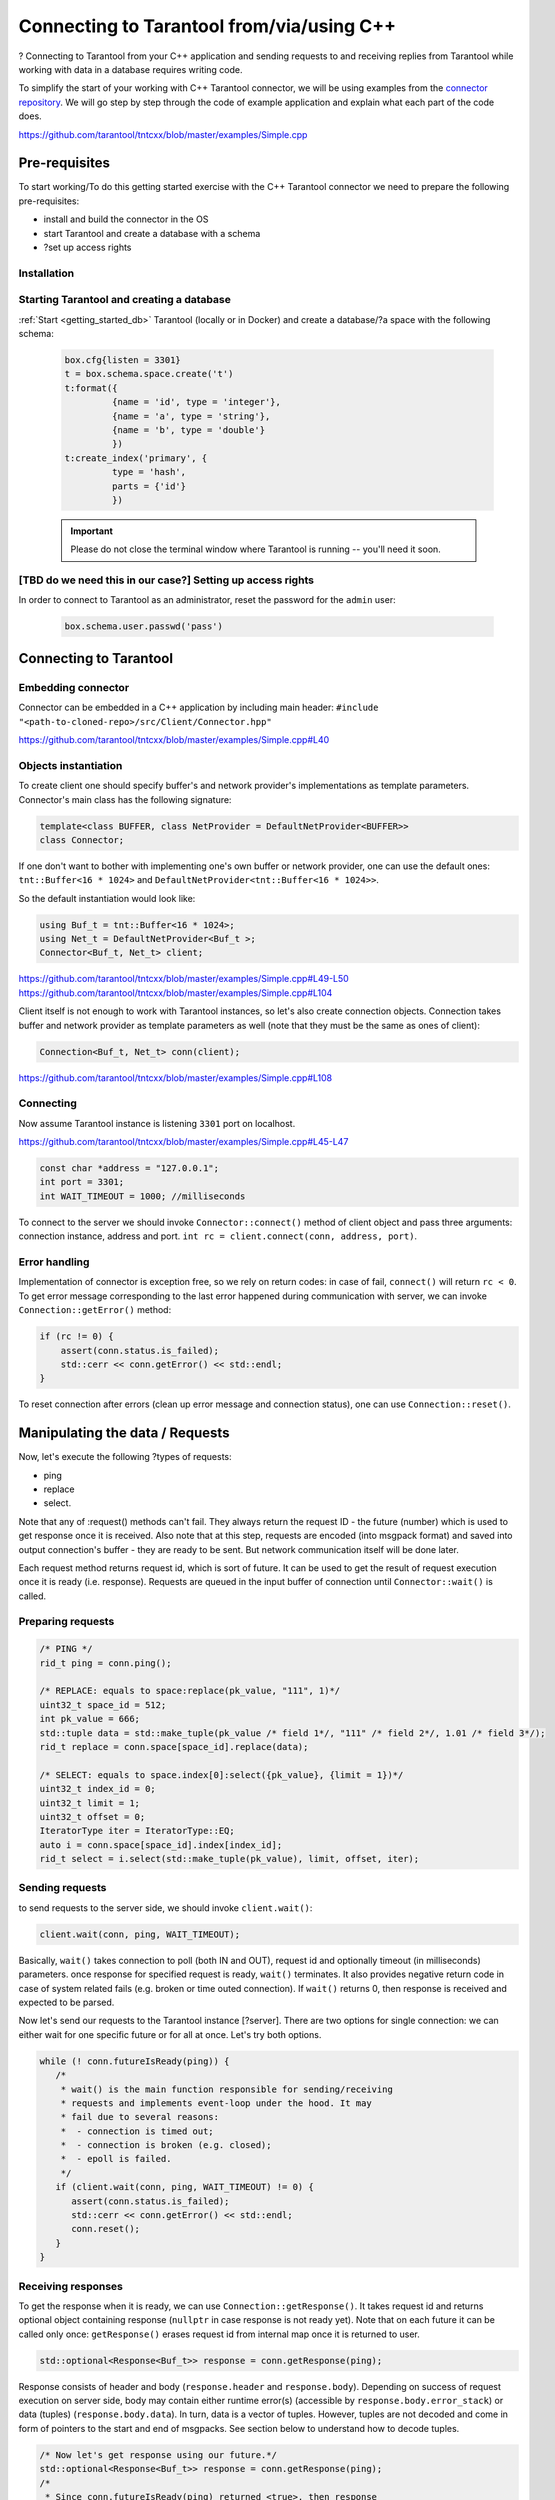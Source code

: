 
.. //TBD Main title

Connecting to Tarantool from/via/using C++
===========================================

.. //TDB Overview intro


.. //TBD intro about using examples - to place it here or in pre-req.>

?
Connecting to Tarantool from your C++ application and sending requests to and
receiving replies from Tarantool while working with data in a database requires
writing code.

To simplify the start of your working with C++ Tarantool connector, we will be
using examples from the `connector repository <https://github.com/tarantool/tntcxx/tree/master/examples>`_.
We will go step by step through the code of example application and explain
what each part of the code does.

https://github.com/tarantool/tntcxx/blob/master/examples/Simple.cpp


.. _gs_cxx_prerequisites:

Pre-requisites
----------------

.. //TBD intro paragraph

To start working/To do this getting started exercise with the C++ Tarantool connector we need to prepare the following pre-requisites:

* install and build the connector in the OS
* start Tarantool and create a database with a schema
* ?set up access rights


Installation
~~~~~~~~~~~~

.. //TBD either the static content here or a link to tntcxx reamdme

Starting Tarantool and creating a database
~~~~~~~~~~~~~~~~~~~~~~~~~~~~~~~~~~~~~~~~~~~

:ref:`Start <getting_started_db>` Tarantool (locally or in Docker)
and create a database/?a space with the following schema:

   .. code-block:: lua

       box.cfg{listen = 3301}
       t = box.schema.space.create('t')
       t:format({
                {name = 'id', type = 'integer'},
                {name = 'a', type = 'string'},
                {name = 'b', type = 'double'}
                })
       t:create_index('primary', {
                type = 'hash',
                parts = {'id'}
                })


   .. IMPORTANT::

       Please do not close the terminal window
       where Tarantool is running -- you'll need it soon.

.. //TBD to check if we need important note above
.. //TBD to check if we need the step below

[TBD do we need this in our case?] Setting up access rights
~~~~~~~~~~~~~~~~~~~~~~~~~~~~~~~~~~~~~~~~~~~~~~~~~~~~~~~~~~~~

In order to connect to Tarantool as an administrator, reset the password
for the ``admin`` user:

   .. code-block:: lua

       box.schema.user.passwd('pass')

.. //TBD for all code snippets -- choose the way: explicit code-block or literalinclude or/and link to lines in Simple.cpp in repo


Connecting to Tarantool
-----------------------

.. //TBD possible restructure: further topics can be sub-topics -- embedding, object instantiation and then connecting itself


.. _gs_cxx_embedding:

Embedding connector
~~~~~~~~~~~~~~~~~~~~~

Connector can be embedded in a C++ application by including main
header: ``#include "<path-to-cloned-repo>/src/Client/Connector.hpp"``

https://github.com/tarantool/tntcxx/blob/master/examples/Simple.cpp#L40


.. //TBD restructure to separate pre-requisites and actual object creation

.. _gs_cxx_instantiation:

Objects instantiation
~~~~~~~~~~~~~~~~~~~~~~

To create client one should specify buffer's and network provider's
implementations as template parameters. Connector's main class has the
following signature:

.. code-block:: c

   template<class BUFFER, class NetProvider = DefaultNetProvider<BUFFER>>
   class Connector;

If one don't want to bother with implementing one's own buffer or network
provider, one can use the default ones: ``tnt::Buffer<16 * 1024>`` and
``DefaultNetProvider<tnt::Buffer<16 * 1024>>``.

So the default instantiation would look like:

.. code-block:: c

   using Buf_t = tnt::Buffer<16 * 1024>;
   using Net_t = DefaultNetProvider<Buf_t >;
   Connector<Buf_t, Net_t> client;

https://github.com/tarantool/tntcxx/blob/master/examples/Simple.cpp#L49-L50
https://github.com/tarantool/tntcxx/blob/master/examples/Simple.cpp#L104

Client itself is not enough to work with Tarantool instances, so let's
also create connection objects. Connection takes buffer and network
provider as template parameters as well (note that they must be the same
as ones of client):

.. code-block:: c

   Connection<Buf_t, Net_t> conn(client);

https://github.com/tarantool/tntcxx/blob/master/examples/Simple.cpp#L108


Connecting
~~~~~~~~~~~~

Now assume Tarantool instance is listening ``3301`` port on localhost.

https://github.com/tarantool/tntcxx/blob/master/examples/Simple.cpp#L45-L47

.. code-block:: c

   const char *address = "127.0.0.1";
   int port = 3301;
   int WAIT_TIMEOUT = 1000; //milliseconds


To connect to the server we should invoke ``Connector::connect()``
method of client object and pass three arguments: connection instance,
address and port.
``int rc = client.connect(conn, address, port)``.


Error handling
~~~~~~~~~~~~~~

Implementation of connector is exception free, so we rely on return
codes: in case of fail, ``connect()`` will return ``rc < 0``. To get
error message corresponding to the last error happened during
communication with server, we can invoke ``Connection::getError()``
method:

.. code-block:: c

   if (rc != 0) {
       assert(conn.status.is_failed);
       std::cerr << conn.getError() << std::endl;
   }

To reset connection after errors (clean up error message and connection
status), one can use ``Connection::reset()``.


.. _gs_cxx_data_manipulate:

Manipulating the data / Requests
----------------------------------

.. //TBD intro, list of request types, other concept points

Now, let's execute the following ?types of requests:

* ping
* replace
* select.

Note that any of :request() methods can't fail. They always
return the request ID - the future (number) which is used to get
response once it is received. Also note that at this step,
requests are encoded (into msgpack format) and saved into
output connection's buffer - they are ready to be sent.
But network communication itself will be done later.

Each request method returns request id, which is sort of future. It
can be used to get the result of request execution once it is ready
(i.e. response). Requests are queued in the input buffer of connection
until ``Connector::wait()`` is called.

Preparing requests
~~~~~~~~~~~~~~~~~~~

.. code-block:: c

   /* PING */
   rid_t ping = conn.ping();

   /* REPLACE: equals to space:replace(pk_value, "111", 1)*/
   uint32_t space_id = 512;
   int pk_value = 666;
   std::tuple data = std::make_tuple(pk_value /* field 1*/, "111" /* field 2*/, 1.01 /* field 3*/);
   rid_t replace = conn.space[space_id].replace(data);

   /* SELECT: equals to space.index[0]:select({pk_value}, {limit = 1})*/
   uint32_t index_id = 0;
   uint32_t limit = 1;
   uint32_t offset = 0;
   IteratorType iter = IteratorType::EQ;
   auto i = conn.space[space_id].index[index_id];
   rid_t select = i.select(std::make_tuple(pk_value), limit, offset, iter);


Sending requests
~~~~~~~~~~~~~~~~~

to send requests to the server side, we should invoke
``client.wait()``:

.. code-block:: c

   client.wait(conn, ping, WAIT_TIMEOUT);

Basically, ``wait()`` takes connection to poll (both IN and OUT),
request id and optionally timeout (in milliseconds) parameters. once
response for specified request is ready, ``wait()`` terminates. It also
provides negative return code in case of system related fails (e.g.
broken or time outed connection). If ``wait()`` returns 0, then response
is received and expected to be parsed.

Now let's send our requests to the Tarantool instance [?server].
There are two options for single connection: we can either wait for one specific
future or for all at once. Let's try both options.

.. code-block:: c

   while (! conn.futureIsReady(ping)) {
      /*
       * wait() is the main function responsible for sending/receiving
       * requests and implements event-loop under the hood. It may
       * fail due to several reasons:
       *  - connection is timed out;
       *  - connection is broken (e.g. closed);
       *  - epoll is failed.
       */
      if (client.wait(conn, ping, WAIT_TIMEOUT) != 0) {
         assert(conn.status.is_failed);
         std::cerr << conn.getError() << std::endl;
         conn.reset();
      }
   }


Receiving responses
~~~~~~~~~~~~~~~~~~~~

To get the response when it is ready, we can use
``Connection::getResponse()``. It takes request id and returns optional
object containing response (``nullptr`` in case response is not ready
yet). Note that on each future it can be called only once:
``getResponse()`` erases request id from internal map once it is
returned to user.

.. code-block:: c

   std::optional<Response<Buf_t>> response = conn.getResponse(ping);

Response consists of header and body (``response.header`` and
``response.body``). Depending on success of request execution on server
side, body may contain either runtime error(s) (accessible by
``response.body.error_stack``) or data (tuples)
(``response.body.data``). In turn, data is a vector of tuples. However,
tuples are not decoded and come in form of pointers to the start and end
of msgpacks. See section below to understand how to decode tuples.

.. code-block:: c

   /* Now let's get response using our future.*/
   std::optional<Response<Buf_t>> response = conn.getResponse(ping);
   /*
    * Since conn.futureIsReady(ping) returned <true>, then response
    * must be ready.
    */
   assert(response != std::nullopt);
   /*
    * If request is successfully executed on server side, response
    * will contain data (i.e. tuple being replaced in case of :replace()
    * request or tuples satisfying search conditions in case of :select();
    * responses for pings contain nothing - empty map).
    * To tell responses containing data from error responses, one can
    * rely on response code storing in the header or check
    * Response->body.data and Response->body.error_stack members.
    */
   printResponse<Buf_t>(conn, *response);

.. //TBD some intro about receiving responses for replace and select

.. code-block:: c

   /* Let's wait for both futures at once. */
   rid_t futures[2];
   futures[0] = replace;
   futures[1] = select;
   /* No specified timeout means that we poll futures until they are ready.*/
   client.waitAll(conn, (rid_t *) &futures, 2);
   for (int i = 0; i < 2; ++i) {
      assert(conn.futureIsReady(futures[i]));
      response = conn.getResponse(futures[i]);
      assert(response != std::nullopt);
      printResponse<Buf_t>(conn, *response);
   }

Several connections at once
~~~~~~~~~~~~~~~~~~~~~~~~~~~~

Let's have a look at the case when we establish two connections to Tarantool
instance simultaneously.

.. code-block:: c

   /* Now create another one connection. */
   Connection<Buf_t, Net_t> another(client);
   if (client.connect(another, address, port) != 0) {
      assert(conn.status.is_failed);
      std::cerr << conn.getError() << std::endl;
      return -1;
   }
   /* Simultaneously execute two requests from different connections. */
   rid_t f1 = conn.ping();
   rid_t f2 = another.ping();
   /*
    * waitAny() returns the first connection received response.
    * All connections registered via :connect() call are participating.
    */
   Connection<Buf_t, Net_t> *first = client.waitAny(WAIT_TIMEOUT);
   if (first == &conn) {
      assert(conn.futureIsReady(f1));
   } else {
      assert(another.futureIsReady(f2));
   }


Closing connections
~~~~~~~~~~~~~~~~~~~~

.. code-block:: c

   /* Finally, user is responsible for closing connections. */
   client.close(conn);
   client.close(another);


Building and launching the C++ application
-------------------------------------------

.. // TBD using https://github.com/tarantool/tntcxx/blob/master/examples/Makefile


.. _gs_cxx_data_readers:

Decoding and reading the data
------------------------------

Responses from server contain raw data (i.e. encoded into msgpuck
tuples). To decode client's data, users have to write their own decoders
(based on featured schema).


Let's define structure describing data stored in space ``t``:

.. code-block:: c

   /**
    * Corresponds to tuples stored in user's space:
    * box.execute("CREATE TABLE t (id UNSIGNED PRIMARY KEY, a TEXT, d DOUBLE);")
    */
   struct UserTuple {
      uint64_t field1;
      std::string field2;
      double field3;
   };


Base reader prototype
~~~~~~~~~~~~~~~~~~~~~~

Prototype of the base reader is given in ``src/mpp/Dec.hpp``:

.. code-block:: c

   template <class BUFFER, Type TYPE>
   struct SimpleReaderBase : DefaultErrorHandler {
       using BufferIterator_t = typename BUFFER::iterator;
       /* Allowed type of values to be parsed. */
       static constexpr Type VALID_TYPES = TYPE;
       BufferIterator_t* StoreEndIterator() { return nullptr; }
   };

Parsing values
~~~~~~~~~~~~~~~

So every new reader should inherit from it or directly from
``DefaultErrorHandler``. To parse particular value, we should define
``Value()`` method. First two arguments are common and unused as a rule,
but the third - defines parsed value. So in case of POD stuctures it's
enough to provide byte-to-byte copy. Since in our schema there are
fields of three different types, let's descripe three ``Value()``
functions:

.. code-block:: c

   struct UserTupleValueReader : mpp::DefaultErrorHandler {
       /* Store instance of tuple to be parsed. */
       UserTuple& tuple;
       /* Enumerate all types which can be parsed. Otherwise */
       static constexpr mpp::Type VALID_TYPES = mpp::MP_UINT | mpp::MP_STR | mpp::MP_DBL;
       UserTupleValueReader(UserTuple& t) : tuple(t) {}

       /* Value's extractors. */
       void Value(const BufIter_t&, mpp::compact::Type, uint64_t u)
       {
          tuple.field1 = u;
       }
       void Value(const BufIter_t&, mpp::compact::Type, double d)
       {
           tuple.field3 = d;
       }
       void Value(const BufIter_t& itr, mpp::compact::Type, mpp::StrValue v)
       {
           BufIter_t tmp = itr;
           tmp += v.offset;
           std::string &dst = tuple.field2;
           while (v.size) {
               dst.push_back(*tmp);
               ++tmp;
               --v.size;
           }
       }
   };

Parsing array
~~~~~~~~~~~~~~~

.. //TBD if this should come first, before the parsing values?

It is worth mentioning that tuple itself is wrapped into array, so in
fact firstly we should parse array. Let's define another one reader:

.. code-block:: c

   template <class BUFFER>
   struct UserTupleReader : mpp::SimpleReaderBase<BUFFER, mpp::MP_ARR> {
       mpp::Dec<BUFFER>& dec;
       UserTuple& tuple;

       UserTupleReader(mpp::Dec<BUFFER>& d, UserTuple& t) : dec(d), tuple(t) {}
       void Value(const iterator_t<BUFFER>&, mpp::compact::Type, mpp::ArrValue)
       {
           dec.SetReader(false, UserTupleValueReader{tuple});
       }
   };

Setting reader
~~~~~~~~~~~~~~~

``SetReader();`` sets the reader which is invoked while every entry of
the array is parsed. Now, to make these two readers work, we should
create decoder, set its iterator to the position of encoded tuple and
invoke ``Read()`` method:

.. code-block:: c

   UserTuple tuple;
   mpp::Dec dec(conn.getInBuf());
   dec.SetPosition(*t.begin);
   dec.SetReader(false, UserTupleReader<BUFFER>{dec, tuple});
   dec.Read();


.. // TBD if there should be other important topic to place in the GS?
